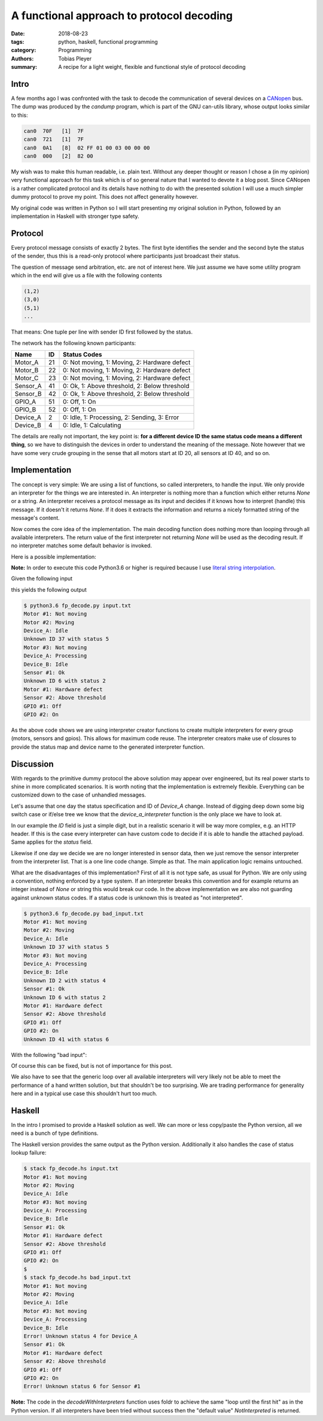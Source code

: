 A functional approach to protocol decoding
==========================================

:date: 2018-08-23
:tags: python, haskell, functional programming
:category: Programming
:authors: Tobias Pleyer
:summary: A recipe for a light weight, flexible and functional style of protocol decoding


Intro
-----

A few months ago I was confronted with the task to decode the communication of
several devices on a `CANopen`_ bus. The dump was produced by the *candump*
program, which is part of the GNU can-utils library, whose output looks similar
to this:

.. _CANopen: https://www.can-cia.org/canopen

.. code:: text

    can0  70F   [1]  7F
    can0  721   [1]  7F
    can0  0A1   [8]  02 FF 01 00 03 00 00 00
    can0  000   [2]  82 00

My wish was to make this human readable, i.e. plain text. Without any deeper
thought or reason I chose a (in my opinion) very functional approach for this
task which is of so general nature that I wanted to devote it a blog post.
Since CANopen is a rather complicated protocol and its details have nothing to
do with the presented solution I will use a much simpler dummy protocol to
prove my point. This does not affect generality however.

My original code was written in Python so I will start presenting my original
solution in Python, followed by an implementation in Haskell with stronger type
safety.

Protocol
--------

Every protocol message consists of exactly 2 bytes. The first byte identifies
the sender and the second byte the status of the sender, thus this is a
read-only protocol where participants just broadcast their status.

The question of message send arbitration, etc. are not of interest here. We
just assume we have some utility program which in the end will give us a file
with the following contents

.. code:: text

    (1,2)
    (3,0)
    (5,1)
    ...

That means: One tuple per line with sender ID first followed by the status.

The network has the following known participants:

+----------+----+-----------------------------------------------+
| Name     | ID | Status Codes                                  |
+==========+====+===============================================+
| Motor_A  | 21 | 0: Not moving, 1: Moving, 2: Hardware defect  |
+----------+----+-----------------------------------------------+
| Motor_B  | 22 | 0: Not moving, 1: Moving, 2: Hardware defect  |
+----------+----+-----------------------------------------------+
| Motor_C  | 23 | 0: Not moving, 1: Moving, 2: Hardware defect  |
+----------+----+-----------------------------------------------+
| Sensor_A | 41 | 0: Ok, 1: Above threshold, 2: Below threshold |
+----------+----+-----------------------------------------------+
| Sensor_B | 42 | 0: Ok, 1: Above threshold, 2: Below threshold |
+----------+----+-----------------------------------------------+
| GPIO_A   | 51 | 0: Off, 1: On                                 |
+----------+----+-----------------------------------------------+
| GPIO_B   | 52 | 0: Off, 1: On                                 |
+----------+----+-----------------------------------------------+
| Device_A | 2  | 0: Idle, 1: Processing, 2: Sending, 3: Error  |
+----------+----+-----------------------------------------------+
| Device_B | 4  | 0: Idle, 1: Calculating                       |
+----------+----+-----------------------------------------------+

The details are really not important, the key point is: **for a different
device ID the same status code means a different thing**, so we have to
distinguish the devices in order to understand the meaning of the message. Note
however that we have some very crude grouping in the sense that all motors
start at ID 20, all sensors at ID 40, and so on.

Implementation
--------------

The concept is very simple: We are using a list of functions, so called
interpreters, to handle the input. We only provide an interpreter for the
things we are interested in. An interpreter is nothing more than a function
which either returns *None* or a string. An interpreter receives a protocol
message as its input and decides if it knows how to interpret (handle) this
message. If it doesn't it returns *None*. If it does it extracts the
information and returns a nicely formatted string of the message's content.

Now comes the core idea of the implementation. The main decoding function does
nothing more than looping through all available interpreters. The return value
of the first interpreter not returning *None* will be used as the decoding
result. If no interpreter matches some default behavior is invoked.

Here is a possible implementation:

.. code-include:: code/post52/fp_decode.py
    :lexer: python

**Note:** In order to execute this code Python3.6 or higher is required
because I use `literal string interpolation`_.

.. _literal string interpolation: https://www.python.org/dev/peps/pep-0498/

Given the following input

.. code-include:: code/post52/input.txt
    :lexer: text

this yields the following output

.. code:: text

    $ python3.6 fp_decode.py input.txt
    Motor #1: Not moving
    Motor #2: Moving
    Device_A: Idle
    Unknown ID 37 with status 5
    Motor #3: Not moving
    Device_A: Processing
    Device_B: Idle
    Sensor #1: Ok
    Unknown ID 6 with status 2
    Motor #1: Hardware defect
    Sensor #2: Above threshold
    GPIO #1: Off
    GPIO #2: On

As the above code shows we are using interpreter creator functions to create
multiple interpreters for every group (motors, sensors and gpios). This allows
for maximum code reuse. The interpreter creators make use of closures to
provide the status map and device name to the generated interpreter function.

Discussion
----------

With regards to the primitive dummy protocol the above solution may appear over
engineered, but its real power starts to shine in more complicated scenarios.
It is worth noting that the implementation is extremely flexible. Everything
can be customized down to the case of unhandled messages.

Let's assume that one day the status specification and ID of *Device_A* change.
Instead of digging deep down some big switch case or if/else tree we know that
the *device_a_interpreter* function is the only place we have to look at.

In our example the *ID* field is just a simple digit, but in a realistic
scenario it will be way more complex, e.g. an HTTP header. If this is the case
every interpreter can have custom code to decide if it is able to handle the
attached payload. Same applies for the *status* field.

Likewise if one day we decide we are no longer interested in sensor data, then
we just remove the sensor interpreter from the interpreter list. That is a one
line code change. Simple as that. The main application logic remains untouched.

What are the disadvantages of this implementation? First of all it is not type
safe, as usual for Python. We are only using a convention, nothing
enforced by a type system. If an interpreter breaks this convention and for
example returns an integer instead of *None* or string this would break our
code. In the above implementation we are also not guarding against unknown
status codes. If a status code is unknown this is treated as "not interpreted".

.. code:: text

    $ python3.6 fp_decode.py bad_input.txt
    Motor #1: Not moving
    Motor #2: Moving
    Device_A: Idle
    Unknown ID 37 with status 5
    Motor #3: Not moving
    Device_A: Processing
    Device_B: Idle
    Unknown ID 2 with status 4
    Sensor #1: Ok
    Unknown ID 6 with status 2
    Motor #1: Hardware defect
    Sensor #2: Above threshold
    GPIO #1: Off
    GPIO #2: On
    Unknown ID 41 with status 6

With the following "bad input":

.. code-include:: code/post52/bad_input.txt
    :lexer: text

Of course this can be fixed, but is not of importance for this post.

We also have to see that the generic loop over all available interpreters will
very likely not be able to meet the performance of a hand written solution, but
that shouldn't be too surprising. We are trading performance for generality
here and in a typical use case this shouldn't hurt too much.

Haskell
-------

In the intro I promised to provide a Haskell solution as well. We can more or
less copy/paste the Python version, all we need is a bunch of type definitions.

.. code-include:: code/post52/fp_decode.hs
    :lexer: haskell

The Haskell version provides the same output as the Python version.
Additionally it also handles the case of status lookup failure:

.. code:: text

    $ stack fp_decode.hs input.txt 
    Motor #1: Not moving
    Motor #2: Moving
    Device_A: Idle
    Motor #3: Not moving
    Device_A: Processing
    Device_B: Idle
    Sensor #1: Ok
    Motor #1: Hardware defect
    Sensor #2: Above threshold
    GPIO #1: Off
    GPIO #2: On
    $
    $ stack fp_decode.hs bad_input.txt
    Motor #1: Not moving
    Motor #2: Moving
    Device_A: Idle
    Motor #3: Not moving
    Device_A: Processing
    Device_B: Idle
    Error! Unknown status 4 for Device_A
    Sensor #1: Ok
    Motor #1: Hardware defect
    Sensor #2: Above threshold
    GPIO #1: Off
    GPIO #2: On
    Error! Unknown status 6 for Sensor #1

**Note:** The code in the `decodeWithInterpreters` function uses foldr to
achieve the same "loop until the first hit" as in the Python version. If all
interpreters have been tried without success then the "default value"
*NotInterpreted* is returned.
